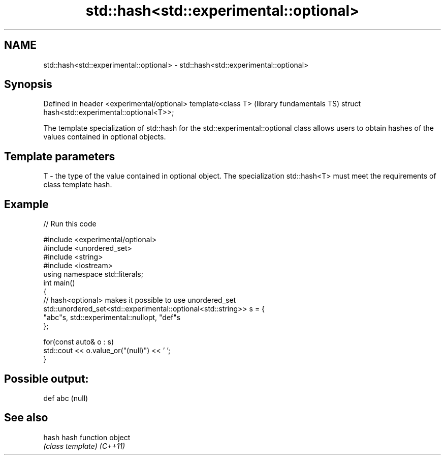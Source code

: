 .TH std::hash<std::experimental::optional> 3 "2020.03.24" "http://cppreference.com" "C++ Standard Libary"
.SH NAME
std::hash<std::experimental::optional> \- std::hash<std::experimental::optional>

.SH Synopsis

Defined in header <experimental/optional>
template<class T>                             (library fundamentals TS)
struct hash<std::experimental::optional<T>>;

The template specialization of std::hash for the std::experimental::optional class allows users to obtain hashes of the values contained in optional objects.

.SH Template parameters


T - the type of the value contained in optional object. The specialization std::hash<T> must meet the requirements of class template hash.


.SH Example


// Run this code

  #include <experimental/optional>
  #include <unordered_set>
  #include <string>
  #include <iostream>
  using namespace std::literals;
  int main()
  {
      // hash<optional> makes it possible to use unordered_set
      std::unordered_set<std::experimental::optional<std::string>> s = {
              "abc"s, std::experimental::nullopt, "def"s
      };

      for(const auto& o : s)
          std::cout << o.value_or("(null)") << ' ';
  }

.SH Possible output:

  def abc (null)


.SH See also



hash    hash function object
        \fI(class template)\fP
\fI(C++11)\fP




